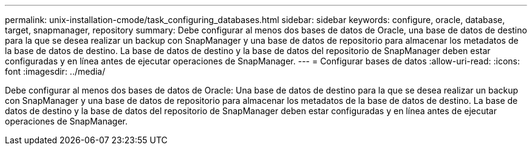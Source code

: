 ---
permalink: unix-installation-cmode/task_configuring_databases.html 
sidebar: sidebar 
keywords: configure, oracle, database, target, snapmanager, repository 
summary: Debe configurar al menos dos bases de datos de Oracle, una base de datos de destino para la que se desea realizar un backup con SnapManager y una base de datos de repositorio para almacenar los metadatos de la base de datos de destino. La base de datos de destino y la base de datos del repositorio de SnapManager deben estar configuradas y en línea antes de ejecutar operaciones de SnapManager. 
---
= Configurar bases de datos
:allow-uri-read: 
:icons: font
:imagesdir: ../media/


[role="lead"]
Debe configurar al menos dos bases de datos de Oracle: Una base de datos de destino para la que se desea realizar un backup con SnapManager y una base de datos de repositorio para almacenar los metadatos de la base de datos de destino. La base de datos de destino y la base de datos del repositorio de SnapManager deben estar configuradas y en línea antes de ejecutar operaciones de SnapManager.
